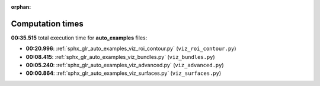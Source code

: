
:orphan:

.. _sphx_glr_auto_examples_sg_execution_times:

Computation times
=================
**00:35.515** total execution time for **auto_examples** files:

- **00:20.996**: :ref:`sphx_glr_auto_examples_viz_roi_contour.py` (``viz_roi_contour.py``)
- **00:08.415**: :ref:`sphx_glr_auto_examples_viz_bundles.py` (``viz_bundles.py``)
- **00:05.240**: :ref:`sphx_glr_auto_examples_viz_advanced.py` (``viz_advanced.py``)
- **00:00.864**: :ref:`sphx_glr_auto_examples_viz_surfaces.py` (``viz_surfaces.py``)
